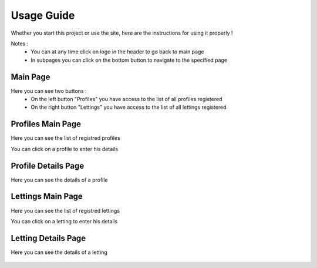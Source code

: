 Usage Guide
===========

Whether you start this project or use the site, here are the instructions for using it properly !

Notes : 
    * You can at any time click on logo in the header to go back to main page
    * In subpages you can click on the bottom button to navigate to the specified page

Main Page
---------
Here you can see two buttons :
    * On the left button "Profiles" you have access to the list of all profiles registered
    * On the right button "Lettings" you have access to the list of all lettings registered

.. figure:: assets/home_page.png
   :alt: WebSite Main Page

Profiles Main Page
------------------
Here you can see the list of registred profiles

You can click on a profile to enter his details

.. figure:: assets/profile_page.png
   :alt: Profiles Main Page

Profile Details Page
--------------------
Here you can see the details of a profile

.. figure:: assets/profile_details_page.png
   :alt: Profiles Details Page

Lettings Main Page
------------------
Here you can see the list of registred lettings

You can click on a letting to enter his details

.. figure:: assets/letting_page.png
   :alt: Lettings Main Page

Letting Details Page
--------------------
Here you can see the details of a letting

.. figure:: assets/letting_details_page.png
   :alt: Lettings Details Page
